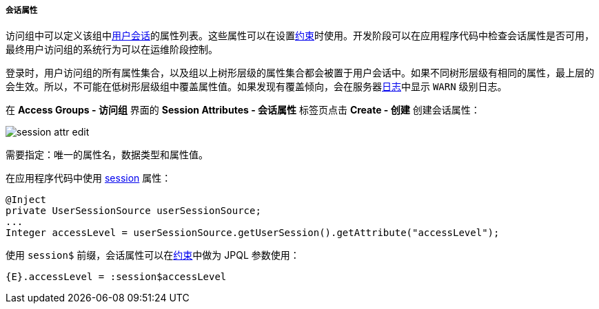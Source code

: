 :sourcesdir: ../../../../../source

[[session_attr]]
===== 会话属性

访问组中可以定义该组中<<userSession,用户会话>>的属性列表。这些属性可以在设置<<constraints,约束>>时使用。开发阶段可以在应用程序代码中检查会话属性是否可用，最终用户访问组的系统行为可以在运维阶段控制。

登录时，用户访问组的所有属性集合，以及组以上树形层级的属性集合都会被置于用户会话中。如果不同树形层级有相同的属性，最上层的会生效。所以，不可能在低树形层级组中覆盖属性值。如果发现有覆盖倾向，会在服务器<<logging,日志>>中显示 `WARN` 级别日志。

在 *Access Groups - 访问组* 界面的 *Session Attributes - 会话属性* 标签页点击 *Create - 创建* 创建会话属性：

image::session_attr_edit.png[align="center"]

需要指定：唯一的属性名，数据类型和属性值。

在应用程序代码中使用 <<userSession,session>> 属性：

[source, java]
----
@Inject
private UserSessionSource userSessionSource;
...
Integer accessLevel = userSessionSource.getUserSession().getAttribute("accessLevel");
----

使用 `session$` 前缀，会话属性可以在<<constraints,约束>>中做为 JPQL 参数使用：

[source, properties]
----
{E}.accessLevel = :session$accessLevel
----


